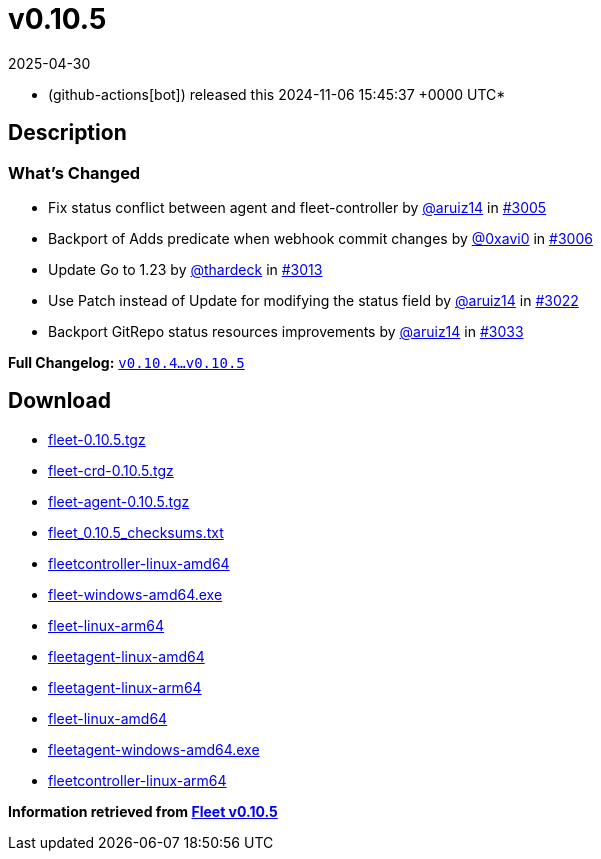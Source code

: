 = v0.10.5
:revdate: 2025-04-30
:page-revdate: {revdate}
:date: 2024-11-06 15:45:37 +0000 UTC

* (github-actions[bot]) released this 2024-11-06 15:45:37 +0000 UTC*

== Description

=== What's Changed

* Fix status conflict between agent and fleet-controller by https://github.com/aruiz14[@aruiz14] in https://github.com/rancher/fleet/pull/3005[#3005]
* Backport of Adds predicate when webhook commit changes by https://github.com/0xavi0[@0xavi0] in https://github.com/rancher/fleet/pull/3006[#3006]
* Update Go to 1.23 by https://github.com/thardeck[@thardeck] in https://github.com/rancher/fleet/pull/3013[#3013]
* Use Patch instead of Update for modifying the status field by https://github.com/aruiz14[@aruiz14] in https://github.com/rancher/fleet/pull/3022[#3022]
* Backport GitRepo status resources improvements by https://github.com/aruiz14[@aruiz14] in https://github.com/rancher/fleet/pull/3033[#3033]

*Full Changelog:* https://github.com/rancher/fleet/compare/v0.10.4...v0.10.5[`v0.10.4...v0.10.5`]

== Download

* https://github.com/rancher/fleet/releases/download/v0.10.5/fleet-0.10.5.tgz[fleet-0.10.5.tgz]
* https://github.com/rancher/fleet/releases/download/v0.10.5/fleet-crd-0.10.5.tgz[fleet-crd-0.10.5.tgz]
* https://github.com/rancher/fleet/releases/download/v0.10.5/fleet-agent-0.10.5.tgz[fleet-agent-0.10.5.tgz]
* https://github.com/rancher/fleet/releases/download/v0.10.5/fleet_0.10.5_checksums.txt[fleet_0.10.5_checksums.txt]
* https://github.com/rancher/fleet/releases/download/v0.10.5/fleetcontroller-linux-amd64[fleetcontroller-linux-amd64]
* https://github.com/rancher/fleet/releases/download/v0.10.5/fleet-windows-amd64.exe[fleet-windows-amd64.exe]
* https://github.com/rancher/fleet/releases/download/v0.10.5/fleet-linux-arm64[fleet-linux-arm64]
* https://github.com/rancher/fleet/releases/download/v0.10.5/fleetagent-linux-amd64[fleetagent-linux-amd64]
* https://github.com/rancher/fleet/releases/download/v0.10.5/fleetagent-linux-arm64[fleetagent-linux-arm64]
* https://github.com/rancher/fleet/releases/download/v0.10.5/fleet-linux-amd64[fleet-linux-amd64]
* https://github.com/rancher/fleet/releases/download/v0.10.5/fleetagent-windows-amd64.exe[fleetagent-windows-amd64.exe]
* https://github.com/rancher/fleet/releases/download/v0.10.5/fleetcontroller-linux-arm64[fleetcontroller-linux-arm64]

**Information retrieved from https://github.com/rancher/fleet/releases/tag/v0.10.5[Fleet v0.10.5]**
